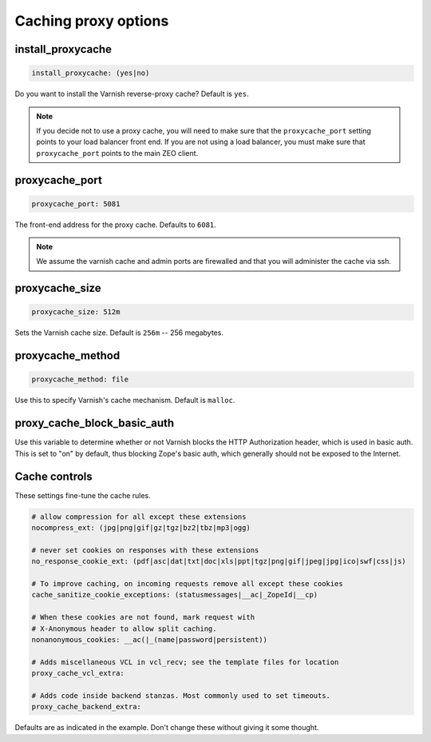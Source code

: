 Caching proxy options
`````````````````````


install_proxycache
~~~~~~~~~~~~~~~~~~

.. code-block:: yaml

    install_proxycache: (yes|no)

Do you want to install the Varnish reverse-proxy cache? Default is ``yes``.

.. note ::

    If you decide not to use a proxy cache, you will need to make sure that the ``proxycache_port`` setting points to your load balancer front end. If you are not using a load balancer, you must make sure that ``proxycache_port`` points to the main ZEO client.


proxycache_port
~~~~~~~~~~~~~~~

.. code-block:: yaml

    proxycache_port: 5081

The front-end address for the proxy cache. Defaults to ``6081``.

.. note ::

    We assume the varnish cache and admin ports are firewalled and that you will administer the cache via ssh.


proxycache_size
~~~~~~~~~~~~~~~

.. code-block:: yaml

    proxycache_size: 512m

Sets the Varnish cache size. Default is ``256m`` -- 256 megabytes.


proxycache_method
~~~~~~~~~~~~~~~~~

.. code-block:: yaml

    proxycache_method: file

Use this to specify Varnish's cache mechanism. Default is ``malloc``.


proxy_cache_block_basic_auth
~~~~~~~~~~~~~~~~~~~~~~~~~~~~

.. code-block:: yaml
    proxy_cache_block_basic_auth: off

Use this variable to determine whether or not Varnish blocks the HTTP Authorization header, which is used in basic auth.
This is set to "on" by default, thus blocking Zope's basic auth, which generally should not be exposed to the Internet.


Cache controls
~~~~~~~~~~~~~~

These settings fine-tune the cache rules.

.. code-block:: yaml

    # allow compression for all except these extensions
    nocompress_ext: (jpg|png|gif|gz|tgz|bz2|tbz|mp3|ogg)

    # never set cookies on responses with these extensions
    no_response_cookie_ext: (pdf|asc|dat|txt|doc|xls|ppt|tgz|png|gif|jpeg|jpg|ico|swf|css|js)

    # To improve caching, on incoming requests remove all except these cookies
    cache_sanitize_cookie_exceptions: (statusmessages|__ac|_ZopeId|__cp)

    # When these cookies are not found, mark request with
    # X-Anonymous header to allow split caching.
    nonanonymous_cookies: __ac(|_(name|password|persistent))

    # Adds miscellaneous VCL in vcl_recv; see the template files for location
    proxy_cache_vcl_extra:

    # Adds code inside backend stanzas. Most commonly used to set timeouts.
    proxy_cache_backend_extra:

Defaults are as indicated in the example. Don't change these without giving it some thought.
